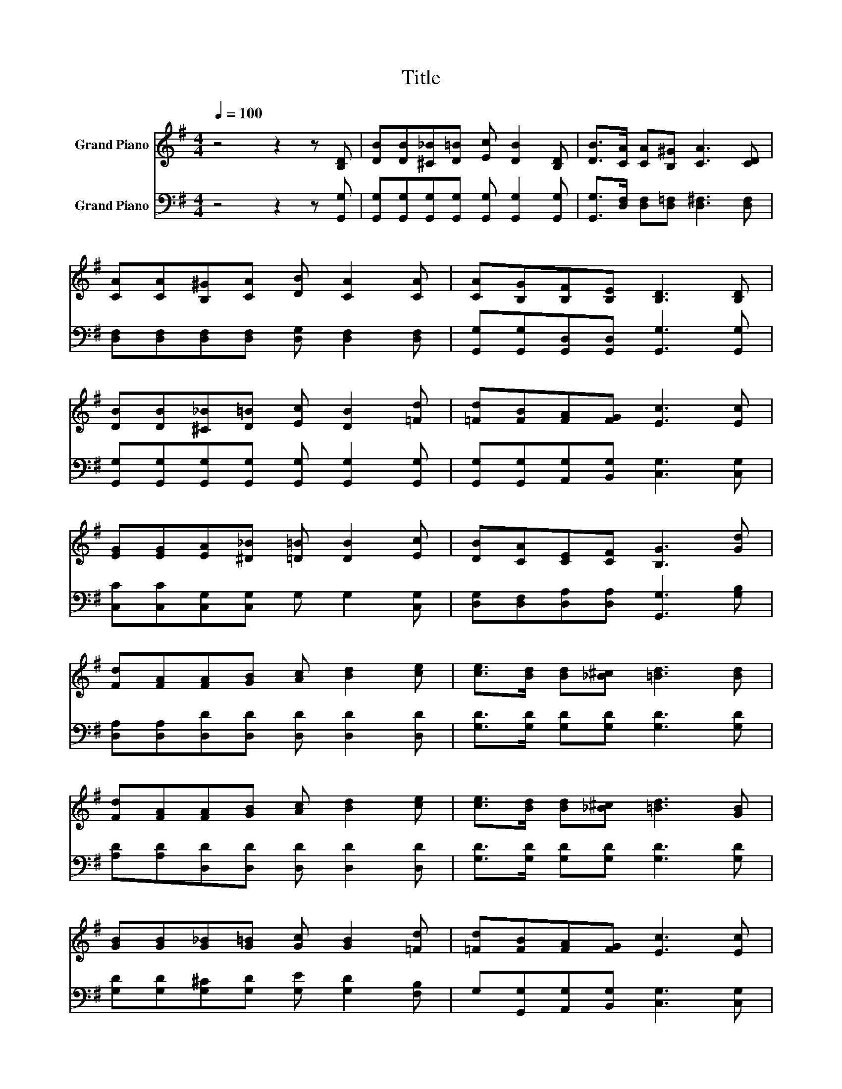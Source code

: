 X:1
T:Title
%%score 1 2
L:1/8
Q:1/4=100
M:4/4
K:G
V:1 treble nm="Grand Piano"
V:2 bass nm="Grand Piano"
V:1
 z4 z2 z [B,D] | [DB][DB][^C_B][D=B] [Ec] [DB]2 [B,D] | [DB]>[CA] [CA][B,^G] [CA]3 [CD] | %3
 [CA][CA][B,^G][CA] [DB] [CA]2 [CA] | [CA][B,G][B,F][B,E] [B,D]3 [B,D] | %5
 [DB][DB][^C_B][D=B] [Ec] [DB]2 [=Fd] | [=Fd][FB][FA][FG] [Ec]3 [Ec] | %7
 [EG][EG][EA][^D_B] [=D=B] [DB]2 [Ec] | [DB][CA][CE][CF] [B,G]3 [Gd] | %9
 [Fd][FA][FA][GB] [Ac] [Bd]2 [ce] | [ce]>[Bd] [Bd][_B^c] [=Bd]3 [Bd] | %11
 [Fd][FA][FA][GB] [Ac] [Bd]2 [ce] | [ce]>[Bd] [Bd][_B^c] [=Bd]3 [GB] | %13
 [GB][GB][G_B][G=B] [Gc] [GB]2 [=Fd] | [=Fd][FB][FA][FG] [Ec]3 [Ec] | %15
 [EG][EG][EA][^D_B] [=D=B] [DB]2 [Ec] | [DB][CA][CE][CF] [B,G]4 |] %17
V:2
 z4 z2 z [G,,G,] | [G,,G,][G,,G,][G,,G,][G,,G,] [G,,G,] [G,,G,]2 [G,,G,] | %2
 [G,,G,]>[D,F,] [D,F,][D,=F,] [D,^F,]3 [D,F,] | [D,F,][D,F,][D,F,][D,F,] [D,G,] [D,F,]2 [D,F,] | %4
 [G,,G,][G,,G,][G,,D,][G,,D,] [G,,G,]3 [G,,G,] | %5
 [G,,G,][G,,G,][G,,G,][G,,G,] [G,,G,] [G,,G,]2 [G,,G,] | %6
 [G,,G,][G,,G,][A,,G,][B,,G,] [C,G,]3 [C,G,] | [C,C][C,C][C,G,][C,G,] G, G,2 [C,G,] | %8
 [D,G,][D,F,][D,A,][D,A,] [G,,G,]3 [G,B,] | [D,A,][D,A,][D,D][D,D] [D,D] [D,D]2 [D,D] | %10
 [G,D]>[G,D] [G,D][G,D] [G,D]3 [G,D] | [A,D][A,D][D,D][D,D] [D,D] [D,D]2 [D,D] | %12
 [G,D]>[G,D] [G,D][G,D] [G,D]3 [G,D] | [G,D][G,D][G,^C][G,D] [G,E] [G,D]2 [F,B,] | %14
 G,[G,,G,][A,,G,][B,,G,] [C,G,]3 [C,G,] | [C,C][C,C][C,G,][C,G,] G, G,2 [C,G,] | %16
 [D,G,][D,F,][D,A,][D,A,] [G,,G,]4 |] %17


